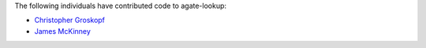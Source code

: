 The following individuals have contributed code to agate-lookup:

* `Christopher Groskopf <https://github.com/onyxfish>`_
* `James McKinney <https://github.com/jpmckinney>`_
